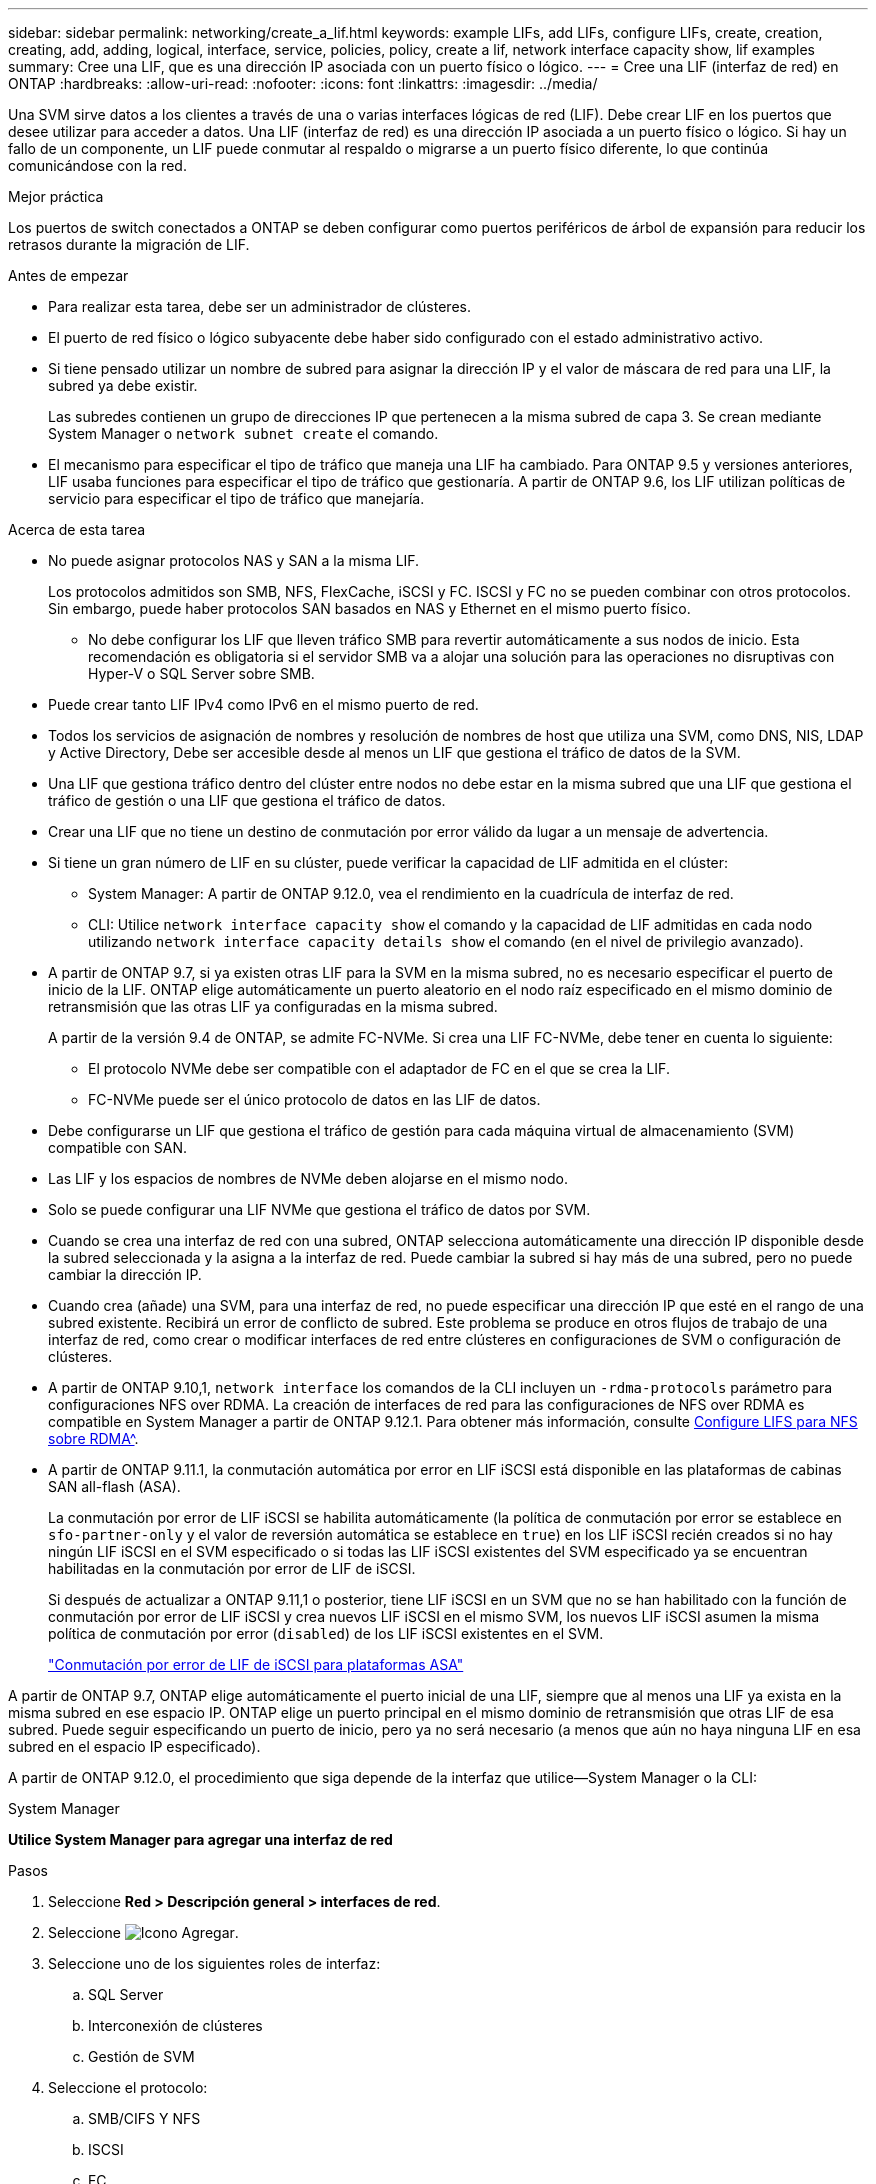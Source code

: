 ---
sidebar: sidebar 
permalink: networking/create_a_lif.html 
keywords: example LIFs, add LIFs, configure LIFs, create, creation, creating, add, adding, logical, interface, service, policies, policy, create a lif, network interface capacity show, lif examples 
summary: Cree una LIF, que es una dirección IP asociada con un puerto físico o lógico. 
---
= Cree una LIF (interfaz de red) en ONTAP
:hardbreaks:
:allow-uri-read: 
:nofooter: 
:icons: font
:linkattrs: 
:imagesdir: ../media/


[role="lead"]
Una SVM sirve datos a los clientes a través de una o varias interfaces lógicas de red (LIF). Debe crear LIF en los puertos que desee utilizar para acceder a datos. Una LIF (interfaz de red) es una dirección IP asociada a un puerto físico o lógico. Si hay un fallo de un componente, un LIF puede conmutar al respaldo o migrarse a un puerto físico diferente, lo que continúa comunicándose con la red.

.Mejor práctica
Los puertos de switch conectados a ONTAP se deben configurar como puertos periféricos de árbol de expansión para reducir los retrasos durante la migración de LIF.

.Antes de empezar
* Para realizar esta tarea, debe ser un administrador de clústeres.
* El puerto de red físico o lógico subyacente debe haber sido configurado con el estado administrativo activo.
* Si tiene pensado utilizar un nombre de subred para asignar la dirección IP y el valor de máscara de red para una LIF, la subred ya debe existir.
+
Las subredes contienen un grupo de direcciones IP que pertenecen a la misma subred de capa 3. Se crean mediante System Manager o `network subnet create` el comando.

* El mecanismo para especificar el tipo de tráfico que maneja una LIF ha cambiado. Para ONTAP 9.5 y versiones anteriores, LIF usaba funciones para especificar el tipo de tráfico que gestionaría. A partir de ONTAP 9.6, los LIF utilizan políticas de servicio para especificar el tipo de tráfico que manejaría.


.Acerca de esta tarea
* No puede asignar protocolos NAS y SAN a la misma LIF.
+
Los protocolos admitidos son SMB, NFS, FlexCache, iSCSI y FC. ISCSI y FC no se pueden combinar con otros protocolos. Sin embargo, puede haber protocolos SAN basados en NAS y Ethernet en el mismo puerto físico.

+
** No debe configurar los LIF que lleven tráfico SMB para revertir automáticamente a sus nodos de inicio. Esta recomendación es obligatoria si el servidor SMB va a alojar una solución para las operaciones no disruptivas con Hyper-V o SQL Server sobre SMB.


* Puede crear tanto LIF IPv4 como IPv6 en el mismo puerto de red.
* Todos los servicios de asignación de nombres y resolución de nombres de host que utiliza una SVM, como DNS, NIS, LDAP y Active Directory, Debe ser accesible desde al menos un LIF que gestiona el tráfico de datos de la SVM.
* Una LIF que gestiona tráfico dentro del clúster entre nodos no debe estar en la misma subred que una LIF que gestiona el tráfico de gestión o una LIF que gestiona el tráfico de datos.
* Crear una LIF que no tiene un destino de conmutación por error válido da lugar a un mensaje de advertencia.
* Si tiene un gran número de LIF en su clúster, puede verificar la capacidad de LIF admitida en el clúster:
+
** System Manager: A partir de ONTAP 9.12.0, vea el rendimiento en la cuadrícula de interfaz de red.
** CLI: Utilice `network interface capacity show` el comando y la capacidad de LIF admitidas en cada nodo utilizando `network interface capacity details show` el comando (en el nivel de privilegio avanzado).


* A partir de ONTAP 9.7, si ya existen otras LIF para la SVM en la misma subred, no es necesario especificar el puerto de inicio de la LIF. ONTAP elige automáticamente un puerto aleatorio en el nodo raíz especificado en el mismo dominio de retransmisión que las otras LIF ya configuradas en la misma subred.
+
A partir de la versión 9.4 de ONTAP, se admite FC-NVMe. Si crea una LIF FC-NVMe, debe tener en cuenta lo siguiente:

+
** El protocolo NVMe debe ser compatible con el adaptador de FC en el que se crea la LIF.
** FC-NVMe puede ser el único protocolo de datos en las LIF de datos.


* Debe configurarse un LIF que gestiona el tráfico de gestión para cada máquina virtual de almacenamiento (SVM) compatible con SAN.
* Las LIF y los espacios de nombres de NVMe deben alojarse en el mismo nodo.
* Solo se puede configurar una LIF NVMe que gestiona el tráfico de datos por SVM.
* Cuando se crea una interfaz de red con una subred, ONTAP selecciona automáticamente una dirección IP disponible desde la subred seleccionada y la asigna a la interfaz de red. Puede cambiar la subred si hay más de una subred, pero no puede cambiar la dirección IP.
* Cuando crea (añade) una SVM, para una interfaz de red, no puede especificar una dirección IP que esté en el rango de una subred existente. Recibirá un error de conflicto de subred. Este problema se produce en otros flujos de trabajo de una interfaz de red, como crear o modificar interfaces de red entre clústeres en configuraciones de SVM o configuración de clústeres.
* A partir de ONTAP 9.10,1, `network interface` los comandos de la CLI incluyen un `-rdma-protocols` parámetro para configuraciones NFS over RDMA. La creación de interfaces de red para las configuraciones de NFS over RDMA es compatible en System Manager a partir de ONTAP 9.12.1. Para obtener más información, consulte xref:https://docs.netapp.com/us-en/ontap/nfs-rdma/configure-lifs-task.html[Configure LIFS para NFS sobre RDMA^].
* A partir de ONTAP 9.11.1, la conmutación automática por error en LIF iSCSI está disponible en las plataformas de cabinas SAN all-flash (ASA).
+
La conmutación por error de LIF iSCSI se habilita automáticamente (la política de conmutación por error se establece en `sfo-partner-only` y el valor de reversión automática se establece en `true`) en los LIF iSCSI recién creados si no hay ningún LIF iSCSI en el SVM especificado o si todas las LIF iSCSI existentes del SVM especificado ya se encuentran habilitadas en la conmutación por error de LIF de iSCSI.

+
Si después de actualizar a ONTAP 9.11,1 o posterior, tiene LIF iSCSI en un SVM que no se han habilitado con la función de conmutación por error de LIF iSCSI y crea nuevos LIF iSCSI en el mismo SVM, los nuevos LIF iSCSI asumen la misma política de conmutación por error (`disabled`) de los LIF iSCSI existentes en el SVM.

+
link:https://docs.netapp.com/us-en/ontap/san-admin/asa-iscsi-lif-fo-task.html["Conmutación por error de LIF de iSCSI para plataformas ASA"^]



A partir de ONTAP 9.7, ONTAP elige automáticamente el puerto inicial de una LIF, siempre que al menos una LIF ya exista en la misma subred en ese espacio IP. ONTAP elige un puerto principal en el mismo dominio de retransmisión que otras LIF de esa subred. Puede seguir especificando un puerto de inicio, pero ya no será necesario (a menos que aún no haya ninguna LIF en esa subred en el espacio IP especificado).

A partir de ONTAP 9.12.0, el procedimiento que siga depende de la interfaz que utilice--System Manager o la CLI:

[role="tabbed-block"]
====
.System Manager
--
*Utilice System Manager para agregar una interfaz de red*

.Pasos
. Seleccione *Red > Descripción general > interfaces de red*.
. Seleccione image:icon_add.gif["Icono Agregar"].
. Seleccione uno de los siguientes roles de interfaz:
+
.. SQL Server
.. Interconexión de clústeres
.. Gestión de SVM


. Seleccione el protocolo:
+
.. SMB/CIFS Y NFS
.. ISCSI
.. FC
.. NVMe/FC
.. NVMe/TCP


. Asigne un nombre a la LIF o acepte el nombre generado a partir de sus selecciones anteriores.
. Acepte el nodo de inicio o use el menú desplegable para seleccionar uno.
. Si al menos una subred está configurada en el espacio IP de la SVM seleccionada, se muestra la lista desplegable de subred.
+
.. Si selecciona una subred, selecciónela en el menú desplegable.
.. Si continúa sin una subred, se mostrará el menú desplegable dominio de retransmisión:
+
... Especifique la dirección IP. Si la dirección IP está en uso, aparecerá un mensaje de advertencia.
... Especifique una máscara de subred.




. Seleccione el puerto de inicio en el dominio de difusión, automáticamente (recomendado) o seleccionando uno en el menú desplegable. El control de puerto de inicio se muestra en función del dominio de difusión o de la selección de subred.
. Guarde la interfaz de red.


--
.CLI
--
*Utilice la CLI para crear un LIF*

.Pasos
. Determine los puertos de dominio de retransmisión que desea usar para la LIF.
+
`network port broadcast-domain show -ipspace _ipspace1_`

+
....
IPspace     Broadcast                       Update
Name        Domain name   MTU   Port List   Status Details
ipspace1
            default       1500
                                node1:e0d   complete
                                node1:e0e   complete
                                node2:e0d   complete
                                node2:e0e   complete
....
. Compruebe que la subred que desea utilizar para las LIF contiene suficientes direcciones IP sin usar.
+
`network subnet show -ipspace _ipspace1_`

. Cree uno o varios LIF en los puertos que desee utilizar para acceder a los datos.
+

CAUTION: NetApp recomienda crear objetos de subred para todas las LIF en SVM de datos. Esto es especialmente importante en las configuraciones de MetroCluster, donde el objeto de subred permite a ONTAP determinar los destinos de conmutación por error en el clúster de destino porque cada objeto de subred tiene un dominio de retransmisión asociado. Para obtener instrucciones, consulte link:../networking/create_a_subnet.html["Cree una subred"].

+
....
network interface create -vserver _SVM_name_ -lif _lif_name_ -service-policy _service_policy_name_ -home-node _node_name_ -home-port port_name {-address _IP_address_ - netmask _Netmask_value_ | -subnet-name _subnet_name_} -firewall- policy _policy_ -auto-revert {true|false}
....
+
** `-home-node` Es el nodo al que devuelve la LIF cuando `network interface revert` se ejecuta el comando en la LIF.
+
También puede especificar si el LIF debe volver automáticamente al nodo raíz y al puerto raíz con la opción -auto-revert.

** `-home-port` Es el puerto físico o lógico al que devuelve la LIF cuando `network interface revert` el comando se ejecuta en la LIF.
** Puede especificar una dirección IP con las `-address` `-netmask` opciones y, o bien habilitar la asignación desde una subred con `-subnet_name` la opción.
** Al usar una subred para suministrar la dirección IP y la máscara de red, si la subred se definió con una puerta de enlace, se añadirá automáticamente a la SVM una ruta predeterminada a esa puerta de enlace cuando se cree una LIF con dicha subred.
** Si asigna direcciones IP manualmente (sin una subred), es posible que deba configurar una ruta predeterminada para una puerta de enlace si hay clientes o controladores de dominio en una subred IP diferente. Obtenga más información sobre `network route create` en el link:https://docs.netapp.com/us-en/ontap-cli/network-route-create.html["Referencia de comandos del ONTAP"^].
** `-auto-revert` Permite especificar si una LIF de datos se revierte automáticamente a su nodo de inicio en circunstancias como el inicio, los cambios en el estado de la base de datos de gestión o cuando se establece la conexión de red. El valor por defecto es `false`, pero puede definirlo en `true` función de las políticas de gestión de red del entorno.
**  `-service-policy` A partir de ONTAP 9.5, puede asignar una política de servicio para la LIF con `-service-policy` la opción. Cuando se especifica una política de servicio para una LIF, la política se usa para construir un rol predeterminado, una política de conmutación por error y una lista de protocolos de datos para la LIF. En ONTAP 9.5, las políticas de servicio solo se admiten para los servicios entre iguales de BGP y interconexión de clústeres. En ONTAP 9.6, puede crear políticas de servicio para varios servicios de datos y gestión.
** `-data-protocol` Le permite crear una LIF que sea compatible con los protocolos FCP o NVMe/FC. Esta opción no es necesaria al crear una LIF de IP.


. *Opcional*: Asigne una dirección IPv6 en la opción -address:
+
.. Utilice el comando network ndp prefix show para ver la lista de prefijos RA aprendidos en varias interfaces.
+
 `network ndp prefix show`El comando está disponible en el nivel de privilegios avanzado.

.. Utilice el formato `prefix::id` para construir la dirección IPv6 manualmente.
+
`prefix` es el prefijo aprendido en diversas interfaces.

+
Para derivar el `id`, seleccione un número hexadecimal aleatorio de 64 bits.



. Compruebe que la configuración de la interfaz LIF es correcta.
+
`network interface show -vserver vs1`

+
....
          Logical    Status     Network         Current   Current Is
Vserver   Interface  Admin/Oper Address/Mask    Node      Port    Home
--------- ---------- ---------- --------------- --------- ------- ----
vs1
           lif1       up/up      10.0.0.128/24   node1     e0d     true
....
. Confirmar que la configuración del grupo de recuperación tras fallos es la deseada.
+
`network interface show -failover -vserver _vs1_`

+
....
         Logical    Home       Failover        Failover
Vserver  interface  Node:Port  Policy          Group
-------- ---------- ---------  ---------       --------
vs1
         lif1       node1:e0d  system-defined  ipspace1
Failover Targets: node1:e0d, node1:e0e, node2:e0d, node2:e0e
....
. Compruebe que se pueda acceder a la dirección IP configurada:


|===


| Para verificar una... | Usar... 


| Dirección IPv4 | ping de red 


| Dirección IPv6 | red ping6 
|===
.Ejemplos
El siguiente comando crea una LIF y especifica la dirección IP y los valores de la máscara de red mediante `-address` `-netmask` los parámetros y:

....
network interface create -vserver vs1.example.com -lif datalif1 -service-policy default-data-files -home-node node-4 -home-port e1c -address 192.0.2.145 -netmask 255.255.255.0 -auto-revert true
....
El siguiente comando crea una LIF y asigna valores de dirección IP y máscara de red a partir de la subred especificada (denominada cliente1_sub):

....
network interface create -vserver vs3.example.com -lif datalif3 -service-policy default-data-files -home-node node-3 -home-port e1c -subnet-name client1_sub - auto-revert true
....
El siguiente comando crea una LIF NVMe/FC y especifica `nvme-fc` el protocolo de datos:

....
network interface create -vserver vs1.example.com -lif datalif1 -data-protocol nvme-fc -home-node node-4 -home-port 1c -address 192.0.2.145 -netmask 255.255.255.0 -auto-revert true
....
--
====